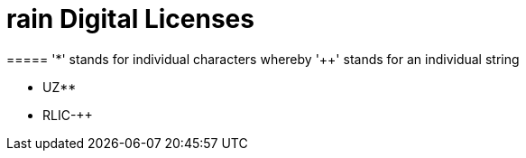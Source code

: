 = rain Digital Licenses
===== '*' stands for individual characters whereby '++' stands for an individual string

- UZ**
- RLIC-++
